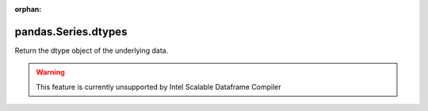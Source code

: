 .. _pandas.Series.dtypes:

:orphan:

pandas.Series.dtypes
********************

Return the dtype object of the underlying data.



.. warning::
    This feature is currently unsupported by Intel Scalable Dataframe Compiler

